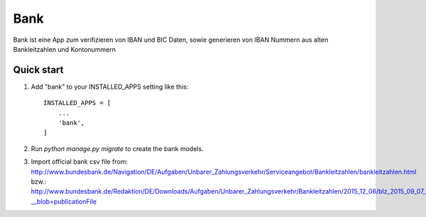 ====
Bank
====

Bank ist eine App zum verifizieren von IBAN und BIC Daten, sowie generieren
von IBAN Nummern aus alten Bankleitzahlen und Kontonummern


Quick start
-----------

1. Add "bank" to your INSTALLED_APPS setting like this::

    INSTALLED_APPS = [
        ...
        'bank',
    ]

2. Run `python manage.py migrate` to create the bank models.

3. Import official bank csv file from:
   http://www.bundesbank.de/Navigation/DE/Aufgaben/Unbarer_Zahlungsverkehr/Serviceangebot/Bankleitzahlen/bankleitzahlen.html
   bzw.:
   http://www.bundesbank.de/Redaktion/DE/Downloads/Aufgaben/Unbarer_Zahlungsverkehr/Bankleitzahlen/2015_12_06/blz_2015_09_07_txt.txt?__blob=publicationFile
